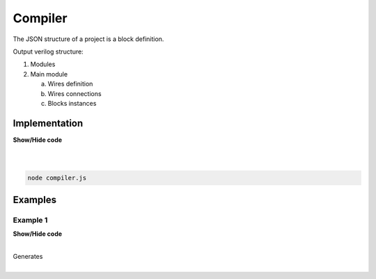 .. sec-compiler

Compiler
========

The JSON structure of a project is a block definition.

Output verilog structure:

1. Modules
2. Main module

   a. Wires definition
   b. Wires connections
   c. Blocks instances

Implementation
--------------

.. container:: toggle

    .. container:: header

        **Show/Hide code**

    |

    .. literalinclude:: ../code/compiler.js
       :language: javascript
       :linenos:

|

.. code-block:: bash

   node compiler.js

Examples
--------

Example 1
`````````

.. image:: ../resources/driver.low.project.svg

.. container:: toggle

    .. container:: header

        **Show/Hide code**

    |

    .. literalinclude:: ../examples/example1.json
       :language: json

    Generates

    .. literalinclude:: ../examples/example1.v
       :language: verilog

|

